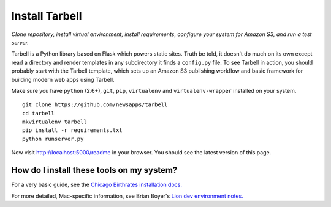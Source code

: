 ===============
Install Tarbell
===============

*Clone repository, install virtual environment, install requirements, configure
your system for Amazon S3, and run a test server.*

Tarbell is a Python library based on Flask which powers static sites. Truth be
told, it doesn't do much on its own except read a directory and render
templates in any subdirectory it finds a ``config.py`` file. To see Tarbell in
action, you should probably start with the Tarbell template, which sets up an
Amazon S3 publishing workflow and basic framework for building modern web apps
using Tarbell.

Make sure you have ``python`` (2.6+), ``git``, ``pip``, ``virtualenv`` and
``virtualenv-wrapper`` installed on your system.

::

    git clone https://github.com/newsapps/tarbell
    cd tarbell
    mkvirtualenv tarbell
    pip install -r requirements.txt
    python runserver.py

Now visit http://localhost:5000/readme in your browser. You should see the
latest version of this page.

How do I install these tools on my system?
==========================================

For a very basic guide, see the `Chicago Birthrates installation docs.
<https://hackpad.com/Install-Chicago-Birthrates-6V2O2Un04Ow>`_

For more detailed, Mac-specific information, see Brian Boyer's `Lion dev
environment notes. <https://gist.github.com/brianboyer/1696819>`_
